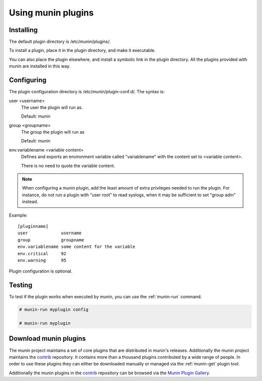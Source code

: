 .. _plugin-use:

=====================
 Using munin plugins
=====================

.. index::
   pair: plugin; installing

Installing
==========

The default plugin directory is /etc/munin/plugins/.

To install a plugin, place it in the plugin directory, and make it
executable.

You can also place the plugin elsewhere, and install a symbolic link
in the plugin directory. All the plugins provided with munin are
installed in this way.

.. index::
   pair: plugin; configuration

Configuring
===========

The plugin configuration directory is /etc/munin/plugin-conf.d/. The
syntax is:

user <username>
  The user the plugin will run as.

  Default: munin

group <groupname>
  The group the plugin will run as

  Default: munin

env.variablename <variable content>
  Defines and exports an environment variable called "variablename"
  with the content set to <variable content>.

  There is no need to quote the variable content.

.. note::

   When configuring a munin plugin, add the least amount of extra
   privileges needed to run the plugin. For instance, do not run a
   plugin with "user root" to read syslogs, when it may be sufficient
   to set "group adm" instead.

Example:

.. index::
   triple: example; plugin; configuration

::

   [pluginname]
   user             username
   group            groupname
   env.variablename some content for the variable
   env.critical     92
   env.warning      95

Plugin configuration is optional.

.. index::
   pair: plugin; testing

Testing
=======

To test if the plugin works when executed by munin, you can use the
:ref:`munin-run` command.

.. code-block:: bash

   # munin-run myplugin config

   # munin-run myplugin


Download munin plugins
======================

The munin project maintains a set of core plugins that are distributed in munin's releases.
Additionally the munin project maintains the
`contrib <https://github.com/munin-monitoring/contrib>`_ repository. It contains more than a
thousand plugins contributed by a wide range of people.
In order to use these plugins they can either be downloaded manually or managed via the
:ref:`munin-get` plugin tool.

Additionally the munin plugins in the `contrib <https://github.com/munin-monitoring/contrib>`_
repository can be browsed via the `Munin Plugin Gallery <http://gallery.munin-monitoring.org>`_.
